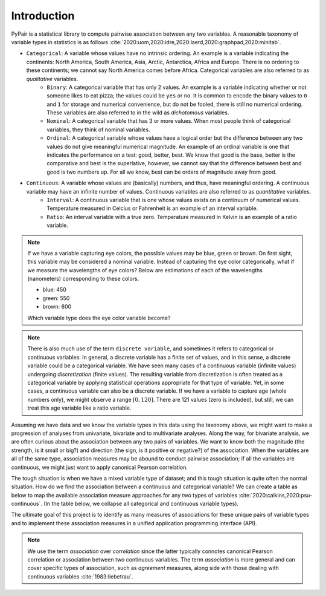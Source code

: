 Introduction
============

PyPair is a statistical library to compute pairwise association between any two variables. A reasonable taxonomy of variable types in statistics is as follows :cite:`2020:uom,2020:idre,2020:laerd,2020:graphpad,2020:minitab`.

- ``Categorical``: A variable whose values have no intrinsic ordering. An example is a variable indicating the continents: North America, South America, Asia, Arctic, Antarctica, Africa and Europe. There is no ordering to these continents; we cannot say North America comes before Africa. Categorical variables are also referred to as `qualitative` variables.
    - ``Binary``: A categorical variable that has only 2 values. An example is a variable indicating whether or not someone likes to eat pizza; the values could be ``yes`` or ``no``. It is common to encode the binary values to ``0`` and ``1`` for storage and numerical convenience, but do not be fooled, there is still no numerical ordering. These variables are also referred to in the wild as `dichotomous` variables.
    - ``Nominal``: A categorical variable that has 3 or more values. When most people think of categorical variables, they think of nominal variables.
    - ``Ordinal``: A categorical variable whose values have a logical order but the difference between any two values do not give meaningful numerical magnitude. An example of an ordinal variable is one that indicates the performance on a test: good, better, best. We know that good is the base, better is the comparative and best is the superlative, however, we cannot say that the difference between best and good is two numbers up. For all we know, best can be orders of magnitude away from good.
- ``Continuous``: A variable whose values are (basically) numbers, and thus, have meaningful ordering. A continuous variable may have an infinite number of values. Continuous variables are also referred to as `quantitative` variables.
    - ``Interval``: A continuous variable that is one whose values exists on a continuum of numerical values. Temperature measured in Celcius or Fahrenheit is an example of an interval variable.
    - ``Ratio``: An interval variable with a true zero. Temperature measured in Kelvin is an example of a ratio variable.

.. note::
    If we have a variable capturing eye colors, the possible values may be blue, green or brown. On first sight, this variable may be considered a nominal variable. Instead of capturing the eye color categorically, what if we measure the wavelengths of eye colors? Below are estimations of each of the wavelengths (nanometers) corresponding to these colors.

    - blue: 450
    - green: 550
    - brown: 600

    Which variable type does the eye color variable become?

.. note::
    There is also much use of the term ``discrete variable``, and sometimes it refers to categorical or continuous variables. In general, a discrete variable has a finite set of values, and in this sense, a discrete variable could be a categorical variable. We have seen many cases of a continuous variable (infinite values) undergoing `discretization` (finite values). The resulting variable from discretization is often treated as a categorical variable by applying statistical operations appropriate for that type of variable. Yet, in some cases, a continuous variable can also be a discrete variable. If we have a variable to capture age (whole numbers only), we might observe a range :math:`[0, 120]`. There are  121 values (zero is included), but still, we can treat this age variable like a ratio variable.

Assuming we have data and we know the variable types in this data using the taxonomy above, we might want to make a progression of analyses from univariate, bivariate and to multivariate analyses. Along the way, for bivariate analysis, we are often curious about the association between any two pairs of variables. We want to know both the magnitude (the strength, is it small or big?) and direction (the sign, is it positive or negative?) of the association. When the variables are all of the same type, association measures may be abound to conduct pairwise association; if all the variables are continuous, we might just want to apply canonical Pearson correlation.

The tough situation is when we have a mixed variable type of dataset; and this tough situation is quite often the normal situation. How do we find the association between a continuous and categorical variable? We can create a table as below to map the available association measure approaches for any two types of variables :cite:`2020:calkins,2020:psu-continuous`. (In the table below, we collapse all categorical and continuous variable types).

.. raw:: html

    <table class="rc-headers expand">
        <tr>
            <td class="rc-headers"></td>
            <td class="rc-headers heading">Categorical</td>
            <td class="rc-headers heading">Continuous</td>
        </tr>
        <tr>
            <td class="rc-headers heading">Categorical</td>
            <td class="rc-headers">
                <ul>
                    <li>Confusion Matrix</li>
                    <li>2x2 Contingency Table Analysis</li>
                    <li>RxC Contingency Table Analysis</li>
                    <li>Agreement Analysis</li>
                </ul>
            </td>
            <td class="rc-headers">-</td>
        </tr>
        <tr>
            <td class="rc-headers heading">Continuous</td>
            <td class="rc-headers">
                <ul>
                    <li>Biserial</li>
                    <li>Correlation Ratio</li>
                    <li>ANOVA</li>
                    <li>Clustering Coefficients</li>
                </ul>
            </td>
            <td class="rc-headers">
                <ul>
                    <li>Correlation</li>
                    <li>Concordance</li>
                </ul>
            </td>
        </tr>
    </table>

The ultimate goal of this project is to identify as many measures of associations for these unique pairs of variable types and to implement these association measures in a unified application programming interface (API).

.. note::
    We use the term `association` over `correlation` since the latter typically connotes canonical Pearson correlation or association between two continuous variables. The term `association` is more general and can cover specific types of association, such as `agreement` measures, along side with those dealing with continuous variables :cite:`1983:liebetrau`.
